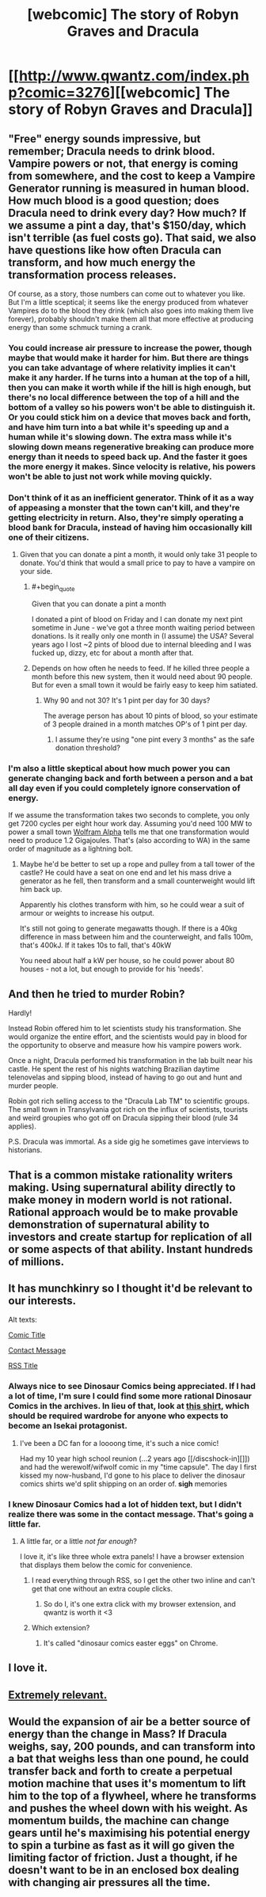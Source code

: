 #+TITLE: [webcomic] The story of Robyn Graves and Dracula

* [[http://www.qwantz.com/index.php?comic=3276][[webcomic] The story of Robyn Graves and Dracula]]
:PROPERTIES:
:Author: MagicWeasel
:Score: 86
:DateUnix: 1523919034.0
:END:

** "Free" energy sounds impressive, but remember; Dracula needs to drink blood. Vampire powers or not, that energy is coming from somewhere, and the cost to keep a Vampire Generator running is measured in human blood. How much blood is a good question; does Dracula need to drink every day? How much? If we assume a pint a day, that's $150/day, which isn't terrible (as fuel costs go). That said, we also have questions like how often Dracula can transform, and how much energy the transformation process releases.

Of course, as a story, those numbers can come out to whatever you like. But I'm a little sceptical; it seems like the energy produced from whatever Vampires do to the blood they drink (which also goes into making them live forever), probably shouldn't make them all that more effective at producing energy than some schmuck turning a crank.
:PROPERTIES:
:Author: Endovior
:Score: 36
:DateUnix: 1523921018.0
:END:

*** You could increase air pressure to increase the power, though maybe that would make it harder for him. But there are things you can take advantage of where relativity implies it can't make it any harder. If he turns into a human at the top of a hill, then you can make it worth while if the hill is high enough, but there's no local difference between the top of a hill and the bottom of a valley so his powers won't be able to distinguish it. Or you could stick him on a device that moves back and forth, and have him turn into a bat while it's speeding up and a human while it's slowing down. The extra mass while it's slowing down means regenerative breaking can produce more energy than it needs to speed back up. And the faster it goes the more energy it makes. Since velocity is relative, his powers won't be able to just not work while moving quickly.
:PROPERTIES:
:Author: DCarrier
:Score: 15
:DateUnix: 1523928088.0
:END:


*** Don't think of it as an inefficient generator. Think of it as a way of appeasing a monster that the town can't kill, and they're getting electricity in return. Also, they're simply operating a blood bank for Dracula, instead of having him occasionally kill one of their citizens.
:PROPERTIES:
:Author: sicutumbo
:Score: 10
:DateUnix: 1523989496.0
:END:

**** Given that you can donate a pint a month, it would only take 31 people to donate. You'd think that would a small price to pay to have a vampire on your side.
:PROPERTIES:
:Author: IvorTheEngine
:Score: 7
:DateUnix: 1523990384.0
:END:

***** #+begin_quote
  Given that you can donate a pint a month
#+end_quote

I donated a pint of blood on Friday and I can donate my next pint sometime in June - we've got a three month waiting period between donations. Is it really only one month in (I assume) the USA? Several years ago I lost ~2 pints of blood due to internal bleeding and I was fucked up, dizzy, etc for about a month after that.
:PROPERTIES:
:Author: MagicWeasel
:Score: 4
:DateUnix: 1524004464.0
:END:


***** Depends on how often he needs to feed. If he killed three people a month before this new system, then it would need about 90 people. But for even a small town it would be fairly easy to keep him satiated.
:PROPERTIES:
:Author: sicutumbo
:Score: 2
:DateUnix: 1523991370.0
:END:

****** Why 90 and not 30? It's 1 pint per day for 30 days?

The average person has about 10 pints of blood, so your estimate of 3 people drained in a month matches OP's of 1 pint per day.
:PROPERTIES:
:Author: IvorTheEngine
:Score: 1
:DateUnix: 1523992039.0
:END:

******* I assume they're using "one pint every 3 months" as the safe donation threshold?
:PROPERTIES:
:Author: MagicWeasel
:Score: 2
:DateUnix: 1524004528.0
:END:


*** I'm also a little skeptical about how much power you can generate changing back and forth between a person and a bat all day even if you could completely ignore conservation of energy.

If we assume the transformation takes two seconds to complete, you only get 7200 cycles per eight hour work day. Assuming you'd need 100 MW to power a small town [[https://www.wolframalpha.com/input/?i=100MW+Day+%2F+7200][Wolfram Alpha]] tells me that one transformation would need to produce 1.2 Gigajoules. That's (also according to WA) in the same order of magnitude as a lightning bolt.
:PROPERTIES:
:Author: Silver_Swift
:Score: 6
:DateUnix: 1523956339.0
:END:

**** Maybe he'd be better to set up a rope and pulley from a tall tower of the castle? He could have a seat on one end and let his mass drive a generator as he fell, then transform and a small counterweight would lift him back up.

Apparently his clothes transform with him, so he could wear a suit of armour or weights to increase his output.

It's still not going to generate megawatts though. If there is a 40kg difference in mass between him and the counterweight, and falls 100m, that's 400kJ. If it takes 10s to fall, that's 40kW

You need about half a kW per house, so he could power about 80 houses - not a lot, but enough to provide for his 'needs'.
:PROPERTIES:
:Author: IvorTheEngine
:Score: 4
:DateUnix: 1523991030.0
:END:


** And then he tried to murder Robin?

Hardly!

Instead Robin offered him to let scientists study his transformation. She would organize the entire effort, and the scientists would pay in blood for the opportunity to observe and measure how his vampire powers work.

Once a night, Dracula performed his transformation in the lab built near his castle. He spent the rest of his nights watching Brazilian daytime telenovelas and sipping blood, instead of having to go out and hunt and murder people.

Robin got rich selling access to the "Dracula Lab TM" to scientific groups. The small town in Transylvania got rich on the influx of scientists, tourists and weird groupies who got off on Dracula sipping their blood (rule 34 applies).

P.S. Dracula was immortal. As a side gig he sometimes gave interviews to historians.
:PROPERTIES:
:Author: ceegheim
:Score: 10
:DateUnix: 1523991892.0
:END:


** That is a common mistake rationality writers making. Using supernatural ability directly to make money in modern world is not rational. Rational approach would be to make provable demonstration of supernatural ability to investors and create startup for replication of all or some aspects of that ability. Instant hundreds of millions.
:PROPERTIES:
:Author: serge_cell
:Score: 5
:DateUnix: 1524202023.0
:END:


** It has munchkinry so I thought it'd be relevant to our interests.

Alt texts:

[[#s][Comic Title]]

[[#s][Contact Message]]

[[#s][RSS Title]]
:PROPERTIES:
:Author: MagicWeasel
:Score: 8
:DateUnix: 1523919131.0
:END:

*** Always nice to see Dinosaur Comics being appreciated. If I had a lot of time, I'm sure I could find some more rational Dinosaur Comics in the archives. In lieu of that, look at [[https://topatoco.com/collections/ryan-north/products/qw-cheatsheet][this shirt]], which should be required wardrobe for anyone who expects to become an Isekai protagonist.
:PROPERTIES:
:Author: vi_fi
:Score: 6
:DateUnix: 1523920610.0
:END:

**** I've been a DC fan for a loooong time, it's such a nice comic!

Had my 10 year high school reunion (...2 years ago [[/discshock-in][]]) and had the werewolf/wifwolf comic in my "time capsule". The day I first kissed my now-husband, I'd gone to his place to deliver the dinosaur comics shirts we'd split shipping on an order of. *sigh* memories
:PROPERTIES:
:Author: MagicWeasel
:Score: 3
:DateUnix: 1523923153.0
:END:


*** I knew Dinosaur Comics had a lot of hidden text, but I didn't realize there was some in the contact message. That's going a little far.
:PROPERTIES:
:Author: VorpalAuroch
:Score: 3
:DateUnix: 1523933596.0
:END:

**** A little far, or a little /not far enough/?

I love it, it's like three whole extra panels! I have a browser extension that displays them below the comic for convenience.
:PROPERTIES:
:Author: MagicWeasel
:Score: 6
:DateUnix: 1523934211.0
:END:

***** I read everything through RSS, so I get the other two inline and can't get that one without an extra couple clicks.
:PROPERTIES:
:Author: VorpalAuroch
:Score: 2
:DateUnix: 1523938569.0
:END:

****** So do I, it's one extra click with my browser extension, and qwantz is worth it <3
:PROPERTIES:
:Author: MagicWeasel
:Score: 1
:DateUnix: 1523938890.0
:END:


***** Which extension?
:PROPERTIES:
:Author: alexeyr
:Score: 1
:DateUnix: 1527691439.0
:END:

****** It's called "dinosaur comics easter eggs" on Chrome.
:PROPERTIES:
:Author: MagicWeasel
:Score: 1
:DateUnix: 1527721102.0
:END:


** I love it.
:PROPERTIES:
:Author: callmesalticidae
:Score: 2
:DateUnix: 1523923207.0
:END:


** [[http://www.qwantz.com/index.php?comic=3276&butiwouldratherbereading=sweetbroandhellajeff][Extremely relevant.]]
:PROPERTIES:
:Author: earfluff
:Score: 1
:DateUnix: 1524102869.0
:END:


** Would the expansion of air be a better source of energy than the change in Mass? If Dracula weighs, say, 200 pounds, and can transform into a bat that weighs less than one pound, he could transfer back and forth to create a perpetual motion machine that uses it's momentum to lift him to the top of a flywheel, where he transforms and pushes the wheel down with his weight. As momentum builds, the machine can change gears until he's maximising his potential energy to spin a turbine as fast as it will go given the limiting factor of friction. Just a thought, if he doesn't want to be in an enclosed box dealing with changing air pressures all the time.
:PROPERTIES:
:Author: illz569
:Score: 1
:DateUnix: 1525316729.0
:END:
